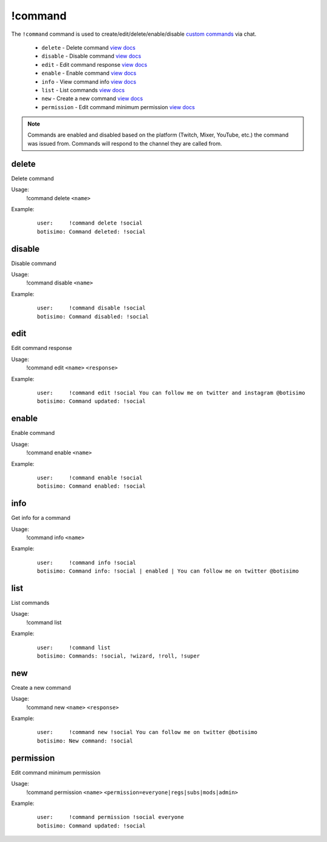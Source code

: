 !command
========

The ``!command`` command is used to create/edit/delete/enable/disable `custom commands <https://botisimo.com/account/commands>`_ via chat.

    - ``delete`` - Delete command `view docs`__
    - ``disable`` - Disable command `view docs`__
    - ``edit`` - Edit command response `view docs`__
    - ``enable`` - Enable command `view docs`__
    - ``info`` - View command info `view docs`__
    - ``list`` - List commands `view docs`__
    - ``new`` - Create a new command `view docs`__
    - ``permission`` - Edit command minimum permission `view docs`__

__ #delete
__ #disable
__ #edit
__ #enable
__ #info
__ #list
__ #new
__ #permission

.. note::

    Commands are enabled and disabled based on the platform (Twitch, Mixer, YouTube, etc.) the command was issued from. Commands will respond to the channel they are called from.

delete
^^^^^^
Delete command

Usage:
    !command delete ``<name>``

Example:
    ::

        user:     !command delete !social
        botisimo: ​Command deleted: !social

disable
^^^^^^^
Disable command

Usage:
    !command disable ``<name>``

Example:
    ::

        user:     !command disable !social
        botisimo: ​Command disabled: !social

edit
^^^^
Edit command response

Usage:
    !command edit ``<name>`` ``<response>``

Example:
    ::

        user:     !command edit !social You can follow me on twitter and instagram @botisimo
        botisimo: Command updated: !social

enable
^^^^^^
Enable command

Usage:
    !command enable ``<name>``

Example:
    ::

        user:     !command enable !social
        botisimo: Command enabled: !social

info
^^^^
Get info for a command

Usage:
    !command info ``<name>``

Example:
    ::

        user:     !command info !social
        botisimo: Command info: !social | enabled | You can follow me on twitter @botisimo

list
^^^^
List commands

Usage:
    !command list

Example:
    ::

        user:     !command list
        botisimo: Commands: !social, !wizard, !roll, !super


new
^^^
Create a new command

Usage:
    !command new ``<name>`` ``<response>``

Example:
    ::

        user:     !command new !social You can follow me on twitter @botisimo
        botisimo: New command: !social

permission
^^^^^^^^^^
Edit command minimum permission

Usage:
    !command permission ``<name>`` ``<permission=everyone|regs|subs|mods|admin>``

Example:
    ::

        user:     !command permission !social everyone
        botisimo: Command updated: !social
